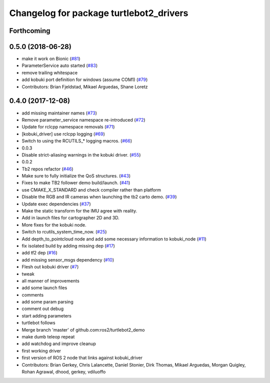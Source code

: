 ^^^^^^^^^^^^^^^^^^^^^^^^^^^^^^^^^^^^^^^^
Changelog for package turtlebot2_drivers
^^^^^^^^^^^^^^^^^^^^^^^^^^^^^^^^^^^^^^^^

Forthcoming
-----------

0.5.0 (2018-06-28)
------------------
* make it work on Bionic (`#81 <https://github.com/ros2/turtlebot2_demo/issues/81>`_)
* ParameterService auto started (`#83 <https://github.com/ros2/turtlebot2_demo/issues/83>`_)
* remove trailing whitespace
* add kobuki port definition for windows (assume COM1) (`#79 <https://github.com/ros2/turtlebot2_demo/issues/79>`_)
* Contributors: Brian Fjeldstad, Mikael Arguedas, Shane Loretz

0.4.0 (2017-12-08)
------------------
* add missing maintainer names (`#73 <https://github.com/ros2/turtlebot2_demo/issues/73>`_)
* Remove parameter_service namespace re-introduced (`#72 <https://github.com/ros2/turtlebot2_demo/issues/72>`_)
* Update for rclcpp namespace removals (`#71 <https://github.com/ros2/turtlebot2_demo/issues/71>`_)
* [kobuki_driver] use rclcpp logging (`#69 <https://github.com/ros2/turtlebot2_demo/issues/69>`_)
* Switch to using the RCUTILS\_* logging macros. (`#66 <https://github.com/ros2/turtlebot2_demo/issues/66>`_)
* 0.0.3
* Disable strict-aliasing warnings in the kobuki driver. (`#55 <https://github.com/ros2/turtlebot2_demo/issues/55>`_)
* 0.0.2
* Tb2 repos refactor (`#46 <https://github.com/ros2/turtlebot2_demo/issues/46>`_)
* Make sure to fully initialize the QoS structures. (`#43 <https://github.com/ros2/turtlebot2_demo/issues/43>`_)
* Fixes to make TB2 follower demo build/launch. (`#41 <https://github.com/ros2/turtlebot2_demo/issues/41>`_)
* use CMAKE_X_STANDARD and check compiler rather than platform
* Disable the RGB and IR cameras when launching the tb2 carto demo. (`#39 <https://github.com/ros2/turtlebot2_demo/issues/39>`_)
* Update exec dependencies (`#37 <https://github.com/ros2/turtlebot2_demo/issues/37>`_)
* Make the static transform for the IMU agree with reality.
* Add in launch files for cartographer 2D and 3D.
* More fixes for the kobuki node.
* Switch to rcutils_system_time_now. (`#25 <https://github.com/ros2/turtlebot2_demo/issues/25>`_)
* Add depth_to_pointcloud node and add some necessary information to kobuki_node (`#11 <https://github.com/ros2/turtlebot2_demo/issues/11>`_)
* fix isolated build by adding missing dep (`#17 <https://github.com/ros2/turtlebot2_demo/issues/17>`_)
* add tf2 dep (`#16 <https://github.com/ros2/turtlebot2_demo/issues/16>`_)
* add missing sensor_msgs dependency (`#10 <https://github.com/ros2/turtlebot2_demo/issues/10>`_)
* Flesh out kobuki driver (`#7 <https://github.com/ros2/turtlebot2_demo/issues/7>`_)
* tweak
* all manner of improvements
* add some launch files
* comments
* add some param parsing
* comment out debug
* start adding parameters
* turtlebot follows
* Merge branch 'master' of github.com:ros2/turtlebot2_demo
* make dumb teleop repeat
* add watchdog and improve cleanup
* first working driver
* first version of ROS 2 node that links against kobuki_driver
* Contributors: Brian Gerkey, Chris Lalancette, Daniel Stonier, Dirk Thomas, Mikael Arguedas, Morgan Quigley, Rohan Agrawal, dhood, gerkey, vdiluoffo
